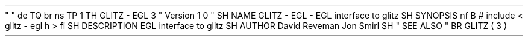 .
\
"
.
\
"
.
de
TQ
.
br
.
ns
.
TP
\
\
1
.
.
.
TH
GLITZ
-
EGL
3
"
Version
1
.
0
"
.
SH
NAME
GLITZ
-
EGL
\
-
EGL
interface
to
glitz
.
SH
SYNOPSIS
.
nf
.
B
#
include
<
glitz
-
egl
.
h
>
.
fi
.
SH
DESCRIPTION
EGL
interface
to
glitz
.
.
SH
AUTHOR
David
Reveman
Jon
Smirl
.
SH
"
SEE
ALSO
"
.
BR
GLITZ
(
3
)

